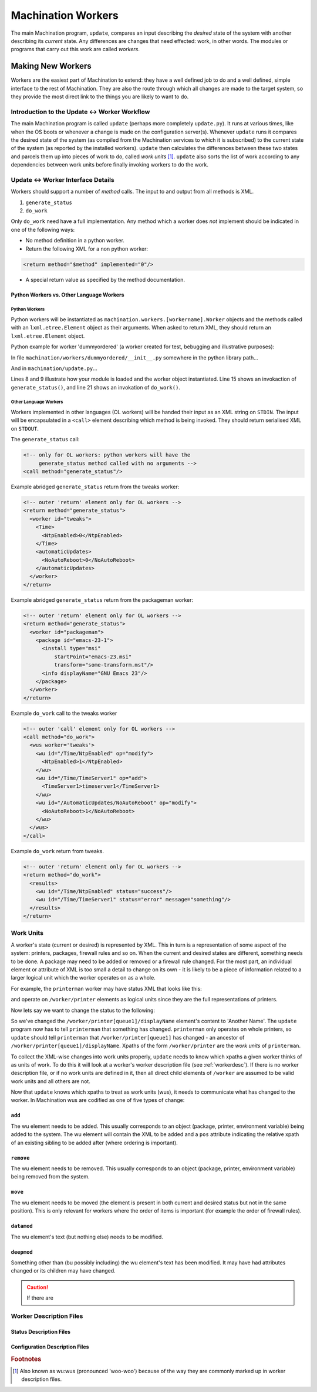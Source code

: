*******************
Machination Workers
*******************

The main Machination program, ``update``, compares an input describing
the *desired* state of the system with another describing its
*current* state. Any differences are changes that need effected: work,
in other words. The modules or programs that carry out this work are
called *workers*.

Making New Workers
==================

Workers are the easiest part of Machination to extend: they have a
well defined job to do and a well defined, simple interface to the
rest of Machination. They are also the route through which all changes
are made to the target system, so they provide the most direct link to
the things you are likely to want to do.

Introduction to the Update <-> Worker Workflow
----------------------------------------------

The main Machination program is called ``update`` (perhaps more
completely ``update.py``). It runs at various times, like when the OS
boots or whenever a change is made on the configuration
server(s). Whenever ``update`` runs it compares the desired state of
the system (as compiled from the Machination services to which it is
subscribed) to the current state of the system (as reported by the
installed workers). ``update`` then calculates the differences between
these two states and parcels them up into pieces of work to do, called
*work units* [#wuwu]_. ``update`` also sorts the list of work
according to any dependencies between work units before finally
invoking workers to do the work.



Update <-> Worker Interface Details
-----------------------------------

Workers should support a number of *method* calls. The input to and
output from all methods is XML.

#. ``generate_status``
#. ``do_work``

Only ``do_work`` need have a full implementation. Any method which a
worker does *not* implement should be indicated in one of the
following ways:

* No method definition in a python worker.
* Return the following XML for a non python worker:

.. code-block:: xml

    <return method="$method" implemented="0"/>

* A special return value as specified by the method documentation.


Python Workers vs. Other Language Workers
^^^^^^^^^^^^^^^^^^^^^^^^^^^^^^^^^^^^^^^^^

Python Workers
""""""""""""""

Python workers will be instantiated as
``machination.workers.[workername].Worker`` objects and the methods
called with an ``lxml.etree.Element`` object as their arguments. When
asked to return XML, they should return an ``lxml.etree.Element``
object.

Python example for worker 'dummyordered' (a worker created for test,
bebugging and illustrative purposes):

In file ``machination/workers/dummyordered/__init__.py`` somewhere in
the python library path...

.. code-block:: python
  :linenos:

  # Machination is nearly all XML. You'll probably need this...
  from lxml import etree

  # We haven't used context in this example, but you'll probably need
  # it at least for the logger
  from machination import context

  class Worker(object):
    """dummyordered Machination worker"""

    def __init__(self):
      # The worker name is used at several points. The following line
      # autodiscovers it (from the module name). That means if you
      # copy this code as a worker template it should work.
      self.name = self.__module__.split('.')[-1]

      # Worker descriptions are described later
      self.wd = xmltools.WorkerDescription(self.name,
                                           prefix = '/status')

    def generate_status(self):
      """find status relavent to this worker"""

      # The following will create a 'worker' element with id
      # self.name. I.e. XML of the form:
      #
      #   <worker id='workername'/>
      st_elt = etree.Element("worker")
      st_elt.set('id', self.name)

      # find the status and fill in st_elt here

      return st_elt

    def do_work(self, wus):
      """Change system status as dictated by work units in 'wus'

      Args:
        wus: an etree element whose children are all 'wu' elements.
      """

      # Create a results element to fill in
      results = etree.Element('results')

      # Iterating over an etree element iterates over its children
      for wu in wus:
        # Do something Muttley!
        pass # so this code compiles if copied

      return results

And in ``machination/update.py``...

.. code-block:: python
    :linenos:
    :emphasize-lines: 8,9,15,21

    # somewhere to store current status
    current_status = lxml.etree.Element("status")

    # iterate through the workers and find current worker status
    for worker_name in some_list_of_workers:

        # make a Worker object
        wmodname = 'machination.workers.' + name
        worker = importlib.import_module(wmodname).Worker()

        # store the workers for later
        workers[worker_name] = worker

	# This is how generate_status() is called
        worker_current_status = worker.generate_status()

	# add the worker status to the global status
        current_status.append(worker_current_status)

    # ...
    # Some magic to compare desired status with current status goes
    # here. Required changes are generated (basically an XML-wise diff)
    # ...

    # ...
    # Dependency calculations are done and the changes are ordered and
    # then encoded as units of work (workunits, or 'wus') for the
    # workers.
    # ...

    # Iterate through all work unit parcels generated above and hand
    # them to the appropriate workers. These have the form:
    #
    # <wus worker='workername'>
    #   <wu id='xpath-to-change' op='add|remove|datamod|deepmod|move'>
    #     <!-- some types of wu (add, *mod) have data in here -->
    #   </wu>
    #   ...
    # </wus>
    for p in work_parcels:
      results = workers[p.get('worker')].do_work(p)

Lines 8 and 9 illustrate how your module is loaded and the worker
object instantiated. Line 15 shows an invokaction of
``generate_status()``, and line 21 shows an invokation of
``do_work()``.

Other Language Workers
""""""""""""""""""""""

Workers implemented in other languages (OL workers) will be handed
their input as an XML string on ``STDIN``. The input will be
encapsulated in a ``<call>`` element describing which method is being
invoked. They should return serialised XML on ``STDOUT``.

The ``generate_status`` call:

.. code-block:: xml

  <!-- only for OL workers: python workers will have the
       generate_status method called with no arguments -->
  <call method="generate_status"/>

Example abridged ``generate_status`` return from the tweaks worker:

.. code-block:: xml

    <!-- outer 'return' element only for OL workers -->
    <return method="generate_status">
      <worker id="tweaks">
        <Time>
	  <NtpEnabled>0</NtpEnabled>
	</Time>
	<automaticUpdates>
          <NoAutoReboot>0</NoAutoReboot>
	</automaticUpdates>
      </worker>
    </return>

Example abridged ``generate_status`` return from the packageman
worker:

.. code-block:: xml

  <!-- outer 'return' element only for OL workers -->
  <return method="generate_status">
    <worker id="packageman">
      <package id="emacs-23-1">
        <install type="msi"
	    startPoint="emacs-23.msi"
	    transform="some-transform.mst"/>
	<info displayName="GNU Emacs 23"/>
      </package>
    </worker>
  </return>

Example ``do_work`` call to the tweaks worker

.. code-block:: xml

    <!-- outer 'call' element only for OL workers -->
    <call method="do_work">
      <wus worker='tweaks'>
        <wu id="/Time/NtpEnabled" op="modify">
          <NtpEnabled>1</NtpEnabled>
        </wu>
        <wu id="/Time/TimeServer1" op="add">
          <TimeServer1>timeserver1</TimeServer1>
        </wu>
        <wu id="/AutomaticUpdates/NoAutoReboot" op="modify">
          <NoAutoReboot>1</NoAutoReboot>
        </wu>
      </wus>
    </call>

Example ``do_work`` return from tweaks.

.. code-block:: xml

    <!-- outer 'return' element only for OL workers -->
    <return method="do_work">
      <results>
        <wu id="/Time/NtpEnabled" status="success"/>
        <wu id="/Time/TimeServer1" status="error" message="something"/>
      </results>
    </return>


Work Units
----------

A worker's state (current or desired) is represented by XML. This in
turn is a representation of some aspect of the system: printers,
packages, firewall rules and so on. When the current and desired
states are different, something needs to be done. A package may need
to be added or removed or a firewall rule changed. For the most part,
an individual element or attribute of XML is too small a detail to
change on its own - it is likely to be a piece of information related
to a larger logical unit which the worker operates on as a whole.

For example, the ``printerman`` worker may have status XML that looks
like this:

.. code-block:: xml
  :linenos:
  :emphasize-lines: 3

  <worker id='printerman'>
    <printer id='queue1'>
      <displayName>Friendly Name 1</displayName>
      <!-- some other details -->
    </printer>
    <!-- other printers -->
  </worker>

and operate on ``/worker/printer`` elements as logical units since
they are the full representations of printers.

Now lets say we want to change the status to the following:

.. code-block:: xml
  :linenos:
  :emphasize-lines: 3

  <worker id='printerman'>
    <printer id='queue1'>
      <displayName>Another Name</displayName>
      <!-- some other details -->
    </printer>
    <!-- other printers -->
  </worker>

So we've changed the ``/worker/printer[queue1]/displayName`` element's
content to 'Another Name'. The ``update`` program now has to tell
``printerman`` that something has changed. ``printerman`` only
operates on whole printers, so ``update`` should tell ``printerman``
that ``/worker/printer[queue1]`` has changed - an ancestor of
``/worker/printer[queue1]/displayName``. Xpaths of the form
``/worker/printer`` are the *work units* of ``printerman``.

To collect the XML-wise changes into work units properly, ``update``
needs to know which xpaths a given worker thinks of as units of
work. To do this it will look at a worker's worker description file
(see :ref:`workerdesc`). If there is no worker description file, or if
no work units are defined in it, then all direct child elements of
``/worker`` are assumed to be valid work units and all others are not.

Now that ``update`` knows which xpaths to treat as work units (wus),
it needs to communicate what has changed to the worker. In Machination
wus are codified as one of five types of change:

``add``
^^^^^^^

The wu element needs to be added. This usually corresponds to an
object (package, printer, environment variable) being added to the
system. The wu element will contain the XML to be added and a ``pos``
attribute indicating the relative xpath of an existing sibling to be
added after (where ordering is important).

.. code-block:: xml
  <!-- add emacs after vi -->

  <wu id='/status/worker[@id="packageman"]/package[@id="emacs"]'
      op='add'
      pos='package[@id="vi"]'>
    <package id='emacs'>
      <!-- package information -->
    </package>
  </wu>

``remove``
^^^^^^^^^^

The wu element needs to be removed. This usually corresponds to an
object (package, printer, environment variable) being removed from the
system.

.. code-block:: xml
  <!-- remove word -->

  <wu id='/status/worker[@id="packageman"]/package[@id="word"]'
      op='remove'/>

``move``
^^^^^^^^

The wu element needs to be moved (the element is present in both
current and desired status but not in the same position). This is only
relevant for workers where the order of items is important (for
example the order of firewall rules).

.. code-block:: xml
  <!-- move vi after emacs -->

  <wu id='/status/worker[@id="packageman"]/package[@id="vi"]'
      op='move'
      pos='package[@id="emacs"]'>

``datamod``
^^^^^^^^^^^

The wu element's text (but nothing else) needs to be modified.

``deepmod``
^^^^^^^^^^^

Something other than (bu possibly including) the wu element's text has
been modified. It may have had attributes changed or its children may
have changed.

.. caution::
   If there are

.. _workerdesc:

Worker Description Files
------------------------


Status Description Files
^^^^^^^^^^^^^^^^^^^^^^^^

Configuration Description Files
^^^^^^^^^^^^^^^^^^^^^^^^^^^^^^^





.. rubric:: Footnotes

.. [#wuwu] Also known as wu:wus (pronounced 'woo-woo') because of
   the way they are commonly marked up in worker description files.
